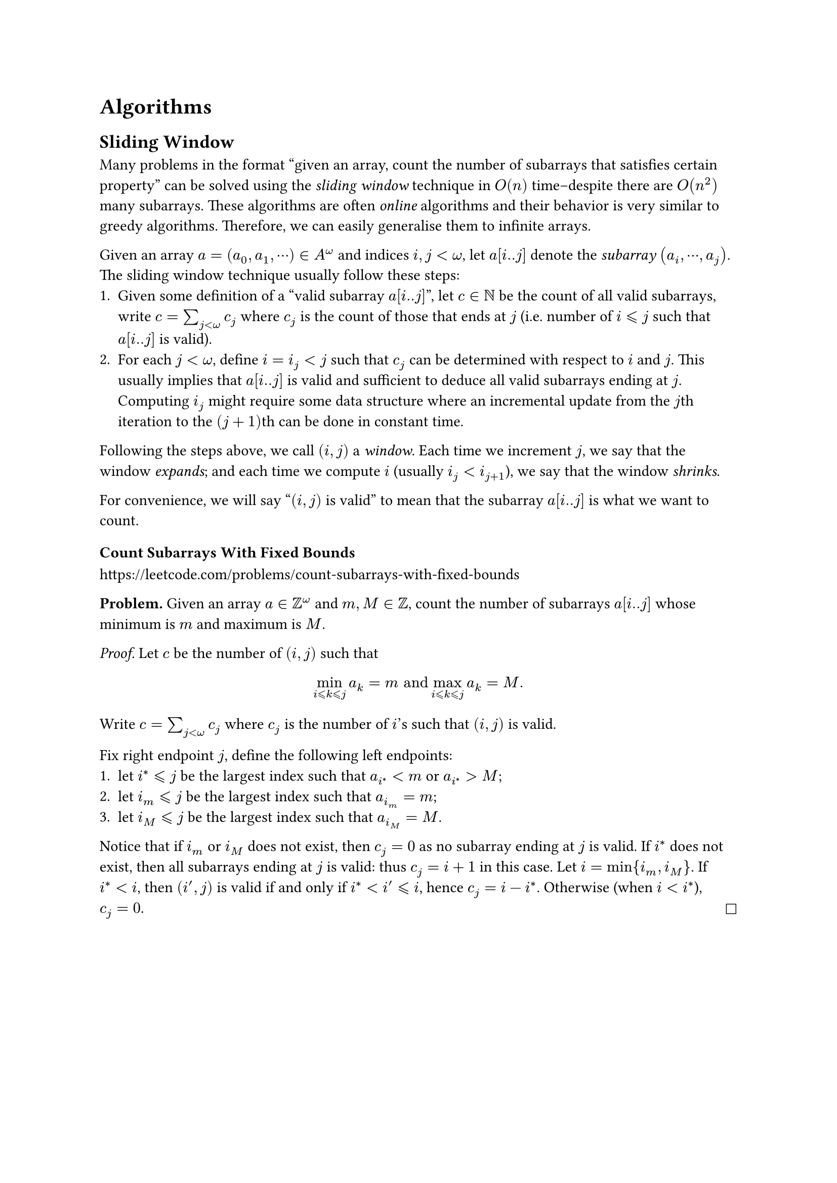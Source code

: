 = Algorithms
== Sliding Window

Many problems in the format "given an array, count the number of subarrays that satisfies certain property" can be solved using the _sliding window_ technique in $O(n)$ time--despite there are $O(n^2)$ many subarrays. These algorithms are often _online_ algorithms and their behavior is very similar to greedy algorithms. Therefore, we can easily generalise them to infinite arrays.

Given an array $a=(a_0,a_1,⋯) in A^ω$ and indices $i,j < ω$, let $a[i..j]$ denote the _subarray_ $(a_i,⋯,a_j)$. The sliding window technique usually follow these steps:
+ Given some definition of a "valid subarray $a[i..j]$", let $c in NN$ be the count of all valid subarrays, write $c=sum_(j < ω) c_j$ where $c_j$ is the count of those that ends at $j$ (i.e. number of $i ⩽ j$ such that $a[i..j]$ is valid).
+ For each $j < ω$, define $i=i_j < j$ such that $c_j$ can be determined with respect to $i$ and $j$. This usually implies that $a[i..j]$ is valid and sufficient to deduce all valid subarrays ending at $j$. Computing $i_j$ might require some data structure where an incremental update from the $j$th iteration to the $(j+1)$th can be done in constant time.

Following the steps above, we call $(i,j)$ a _window_. Each time we increment $j$, we say that the window _expands_; and each time we compute $i$ (usually $i_j < i_(j+1)$), we say that the window _shrinks_.

For convenience, we will say "$(i,j)$ is valid" to mean that the subarray $a[i..j]$ is what we want to count.

=== Count Subarrays With Fixed Bounds

#link("https://leetcode.com/problems/count-subarrays-with-fixed-bounds")

*Problem.* Given an array $a in ZZ^ω$ and $m,M in ZZ$, count the number of subarrays $a[i..j]$ whose minimum is $m$ and maximum is $M$.

_Proof._ Let $c$ be the number of $(i,j)$ such that

$
min_(i ⩽ k ⩽ j) a_k=m "and" max_(i ⩽ k ⩽ j) a_k=M.
$
Write $c=sum_(j < ω) c_j$ where $c_j$ is the number of $i$'s such that $(i,j)$ is valid.

Fix right endpoint $j$, define the following left endpoints:
+ let $i^* ⩽ j$ be the largest index such that $a_(i^*) <m$ or $a_(i^*) > M$;
+ let $i_m ⩽ j$ be the largest index such that $a_(i_m)=m$;
+ let $i_M ⩽ j$ be the largest index such that $a_(i_M)=M$.

Notice that if $i_m$ or $i_M$ does not exist, then $c_j=0$ as no subarray ending at $j$ is valid. If $i^*$ does not exist, then all subarrays ending at $j$ is valid: thus $c_j=i+1$ in this case. Let $i=min{i_m,i_M}$. If $i^* < i$, then $(i',j)$ is valid if and only if $i^* < i' ⩽ i$, hence $c_j=i-i^*$. Otherwise (when $i < i^*$), $c_j=0$. #h(1fr) $square$
